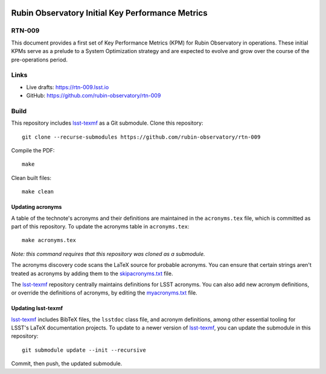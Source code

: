 .. image:: https://img.shields.io/badge/rtn--009-lsst.io-brightgreen.svg
   :target: https://rtn-009.lsst.io
.. image:: https://github.com/rubin-observatory/rtn-009/workflows/CI/badge.svg
   :target: https://github.com/rubin-observatory/rtn-009/actions/

#################################################
Rubin Observatory Initial Key Performance Metrics
#################################################

RTN-009
=======

This document provides a first set of Key Performance Metrics (KPM) for Rubin Observatory in operations. These initial KPMs serve as a prelude to a System Optimization strategy and are expected to evolve and grow over the course of the pre-operations period. 

Links
=====

- Live drafts: https://rtn-009.lsst.io
- GitHub: https://github.com/rubin-observatory/rtn-009

Build
=====

This repository includes lsst-texmf_ as a Git submodule.
Clone this repository::

    git clone --recurse-submodules https://github.com/rubin-observatory/rtn-009

Compile the PDF::

    make

Clean built files::

    make clean

Updating acronyms
-----------------

A table of the technote's acronyms and their definitions are maintained in the ``acronyms.tex`` file, which is committed as part of this repository.
To update the acronyms table in ``acronyms.tex``::

    make acronyms.tex

*Note: this command requires that this repository was cloned as a submodule.*

The acronyms discovery code scans the LaTeX source for probable acronyms.
You can ensure that certain strings aren't treated as acronyms by adding them to the `skipacronyms.txt <./skipacronyms.txt>`_ file.

The lsst-texmf_ repository centrally maintains definitions for LSST acronyms.
You can also add new acronym definitions, or override the definitions of acronyms, by editing the `myacronyms.txt <./myacronyms.txt>`_ file.

Updating lsst-texmf
-------------------

`lsst-texmf`_ includes BibTeX files, the ``lsstdoc`` class file, and acronym definitions, among other essential tooling for LSST's LaTeX documentation projects.
To update to a newer version of `lsst-texmf`_, you can update the submodule in this repository::

   git submodule update --init --recursive

Commit, then push, the updated submodule.

.. _lsst-texmf: https://github.com/lsst/lsst-texmf
